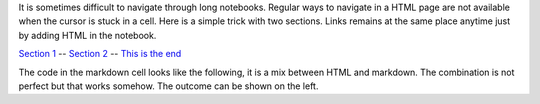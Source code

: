 It is sometimes difficult to navigate through long notebooks. Regular
ways to navigate in a HTML page are not available when the cursor is
stuck in a cell. Here is a simple trick with two sections. Links remains
at the same place anytime just by adding HTML in the notebook.

.. raw:: html

   <div
   style="position:absolute; top:10px; right:5px; width:100px; height:90px; margin:10px;">

`Section 1 <#section1>`__ -- `Section 2 <#section2>`__ -- `This is the
end <#end>`__

.. raw:: html

   </div>

The code in the markdown cell looks like the following, it is a mix
between HTML and markdown. The combination is not perfect but that works
somehow. The outcome can be shown on the left.